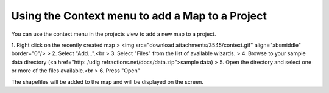 


Using the Context menu to add a Map to a Project
~~~~~~~~~~~~~~~~~~~~~~~~~~~~~~~~~~~~~~~~~~~~~~~~

You can use the context menu in the projects view to add a new map to
a project.

1. Right click on the recently created map
> <img src="download attachments/3545/context.gif" align="absmiddle"
border="0"/>
> 2. Select "Add...".<br > 3. Select "Files" from the list of
available wizards.
> 4. Browse to your sample data directory (<a href="http:
/udig.refractions.net/docs/data.zip">sample data)
> 5. Open the directory and select one or more of the files
available.<br > 6. Press "Open"

The shapefiles will be added to the map and will be displayed on the
screen.




